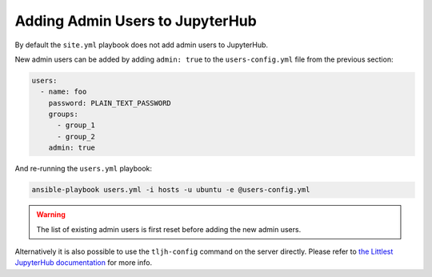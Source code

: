 .. _install/admins:

Adding Admin Users to JupyterHub
================================

By default the ``site.yml`` playbook does not add admin users to JupyterHub.

New admin users can be added by adding ``admin: true`` to the ``users-config.yml`` file
from the previous section:

.. code-block:: yaml

    users:
      - name: foo
        password: PLAIN_TEXT_PASSWORD
        groups:
          - group_1
          - group_2
        admin: true

And re-running the ``users.yml`` playbook:

.. code-block:: bash

    ansible-playbook users.yml -i hosts -u ubuntu -e @users-config.yml

.. warning::

    The list of existing admin users is first reset before adding the new admin users.

Alternatively it is also possible to use the ``tljh-config`` command on the server directly.
Please refer to `the Littlest JupyterHub documentation <http://tljh.jupyter.org/en/latest/howto/admin/admin-users.html#adding-admin-users-from-the-command-line>`_
for more info.
